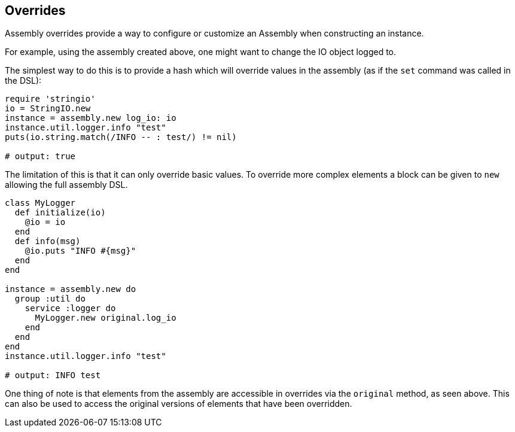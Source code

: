 Overrides
---------

Assembly overrides provide a way to configure or customize an Assembly when
constructing an instance.

For example, using the assembly created above, one might want to change the IO object logged to.

The simplest way to do this is to provide a hash which will override values in the assembly (as if the `set`
command was called in the DSL):

```ruby
require 'stringio'
io = StringIO.new
instance = assembly.new log_io: io
instance.util.logger.info "test"
puts(io.string.match(/INFO -- : test/) != nil)

# output: true
```

The limitation of this is that it can only override basic values. To override more complex elements
a block can be given to `new` allowing the full assembly DSL.

```ruby
class MyLogger
  def initialize(io)
    @io = io
  end
  def info(msg)
    @io.puts "INFO #{msg}"
  end
end

instance = assembly.new do
  group :util do
    service :logger do
      MyLogger.new original.log_io
    end
  end
end
instance.util.logger.info "test"

# output: INFO test
```

One thing of note is that elements from the assembly are accessible in overrides via the `original`
method, as seen above. This can also be used to access the original versions of elements that have
been overridden.
